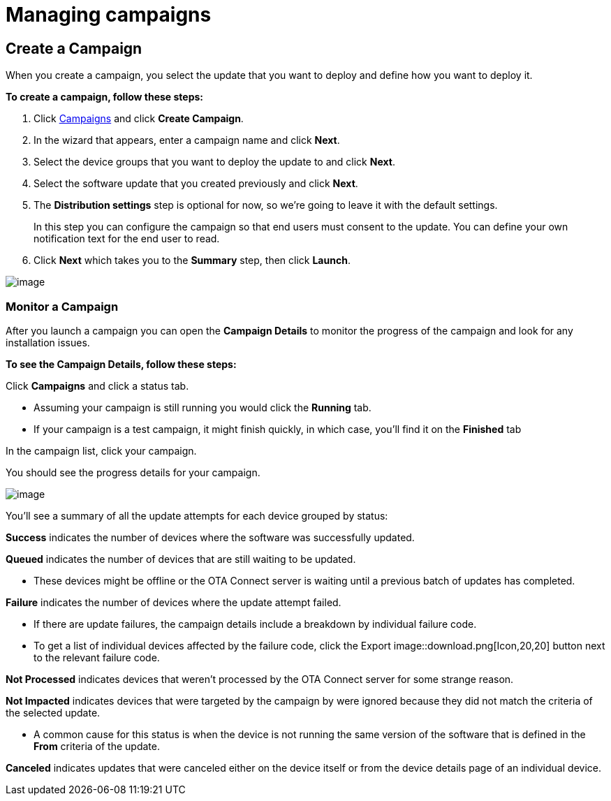 = Managing campaigns
:page-layout: page
:page-categories: [usage]
:page-date: 2017-06-07 13:51:54
:page-order: 2
:icons: font

== Create a Campaign

When you create a campaign, you select the update that you want to deploy and define how you want to deploy it.

*To create a campaign, follow these steps:*

1.  Click https://connect.ota.here.com/#/campaigns[Campaigns] and click *Create Campaign*.
2.  In the wizard that appears, enter a campaign name and click *Next*.
3.  Select the device groups that you want to deploy the update to and click *Next*.
4.  Select the software update that you created previously and click *Next*.
5. The *Distribution settings* step is optional for now, so we're going to leave it with the default settings.
+
In this step you can configure the campaign so that end users must consent to the update. You can define your own notification text for the end user to read.
6.  Click *Next* which takes you to the *Summary* step, then click *Launch*.

[.thumb]
image::s7-create_campaign.png[image]

=== Monitor a Campaign

After you launch a campaign you can open the *Campaign Details* to monitor the progress of the campaign and look for any installation issues.

*To see the Campaign Details, follow these steps:*

Click *Campaigns* and click a status tab.

* Assuming your campaign is still running you would click the *Running* tab.
* If your campaign is a test campaign, it might finish quickly, in which case, you'll find it on the *Finished* tab

In the campaign list, click your campaign.

You should see the progress details for your campaign.

[.thumb]
image::s8-monitor_campaign.png[image]

You'll see a summary of all the update attempts for each device grouped by status:

*Success* indicates the number of devices where the software was successfully updated.

*Queued* indicates the number of devices that are still waiting to be updated.

* These devices might be offline or the OTA Connect server is waiting until a previous batch of updates has completed.

*Failure* indicates the number of devices where the update attempt failed.

* If there are update failures, the campaign details include a breakdown by individual failure code.
* To get a list of individual devices affected by the failure code, click the Export image::download.png[Icon,20,20] button next to the relevant failure code.

*Not Processed* indicates devices that weren't processed by the OTA Connect server for some strange reason.

*Not Impacted* indicates devices that were targeted by the campaign by were ignored because they did not match the criteria of the selected update.

* A common cause for this status is when the device is not running the same version of the software that is defined in the *From* criteria of the update.

*Canceled* indicates updates that were canceled either on the device itself or from the device details page of an individual device.

